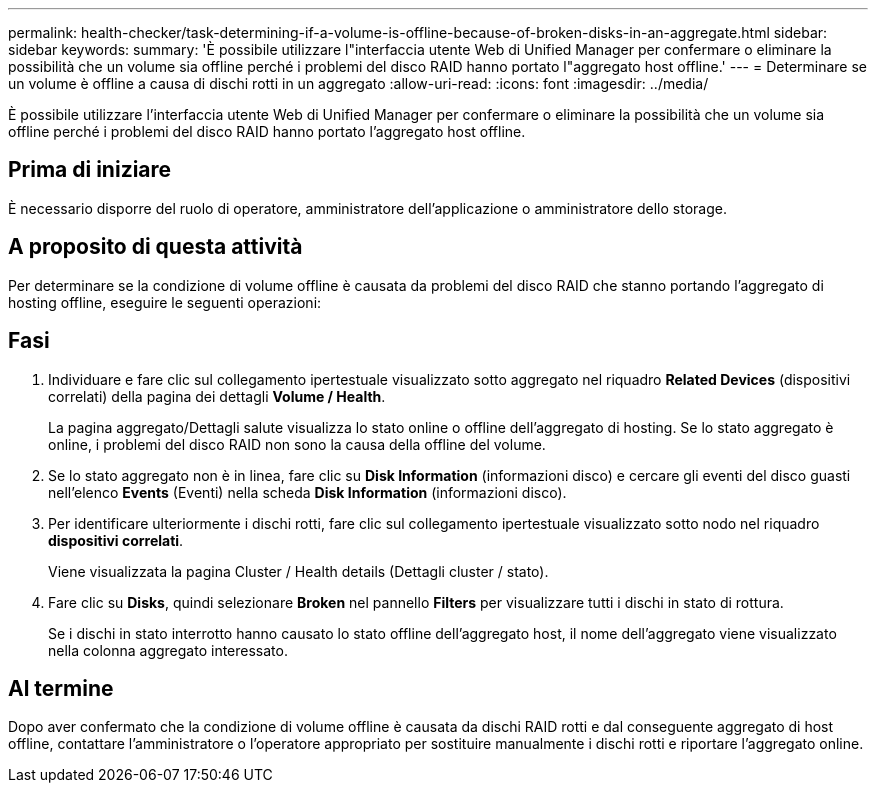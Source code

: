 ---
permalink: health-checker/task-determining-if-a-volume-is-offline-because-of-broken-disks-in-an-aggregate.html 
sidebar: sidebar 
keywords:  
summary: 'È possibile utilizzare l"interfaccia utente Web di Unified Manager per confermare o eliminare la possibilità che un volume sia offline perché i problemi del disco RAID hanno portato l"aggregato host offline.' 
---
= Determinare se un volume è offline a causa di dischi rotti in un aggregato
:allow-uri-read: 
:icons: font
:imagesdir: ../media/


[role="lead"]
È possibile utilizzare l'interfaccia utente Web di Unified Manager per confermare o eliminare la possibilità che un volume sia offline perché i problemi del disco RAID hanno portato l'aggregato host offline.



== Prima di iniziare

È necessario disporre del ruolo di operatore, amministratore dell'applicazione o amministratore dello storage.



== A proposito di questa attività

Per determinare se la condizione di volume offline è causata da problemi del disco RAID che stanno portando l'aggregato di hosting offline, eseguire le seguenti operazioni:



== Fasi

. Individuare e fare clic sul collegamento ipertestuale visualizzato sotto aggregato nel riquadro *Related Devices* (dispositivi correlati) della pagina dei dettagli *Volume / Health*.
+
La pagina aggregato/Dettagli salute visualizza lo stato online o offline dell'aggregato di hosting. Se lo stato aggregato è online, i problemi del disco RAID non sono la causa della offline del volume.

. Se lo stato aggregato non è in linea, fare clic su *Disk Information* (informazioni disco) e cercare gli eventi del disco guasti nell'elenco *Events* (Eventi) nella scheda *Disk Information* (informazioni disco).
. Per identificare ulteriormente i dischi rotti, fare clic sul collegamento ipertestuale visualizzato sotto nodo nel riquadro *dispositivi correlati*.
+
Viene visualizzata la pagina Cluster / Health details (Dettagli cluster / stato).

. Fare clic su *Disks*, quindi selezionare *Broken* nel pannello *Filters* per visualizzare tutti i dischi in stato di rottura.
+
Se i dischi in stato interrotto hanno causato lo stato offline dell'aggregato host, il nome dell'aggregato viene visualizzato nella colonna aggregato interessato.





== Al termine

Dopo aver confermato che la condizione di volume offline è causata da dischi RAID rotti e dal conseguente aggregato di host offline, contattare l'amministratore o l'operatore appropriato per sostituire manualmente i dischi rotti e riportare l'aggregato online.
